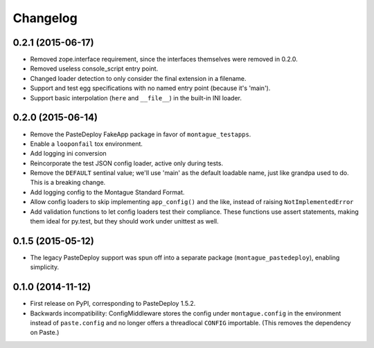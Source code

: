 
Changelog
=========

0.2.1 (2015-06-17)
-----------------------------------------

* Removed zope.interface requirement, since the interfaces themselves were removed in 0.2.0.
* Removed useless console_script entry point.
* Changed loader detection to only consider the final extension in a filename.
* Support and test egg specifications with no named entry point (because it's 'main').
* Support basic interpolation (``here`` and ``__file__``) in the built-in INI loader.

0.2.0 (2015-06-14)
-----------------------------------------

* Remove the PasteDeploy FakeApp package in favor of ``montague_testapps``.
* Enable a ``looponfail`` tox environment.
* Add logging ini conversion
* Reincorporate the test JSON config loader, active only during tests.
* Remove the ``DEFAULT`` sentinal value; we'll use 'main' as the default loadable name, just like grandpa used to do. This is a breaking change.
* Add logging config to the Montague Standard Format.
* Allow config loaders to skip implementing ``app_config()`` and the like, instead of raising ``NotImplementedError``
* Add validation functions to let config loaders test their compliance. These functions use assert statements, making them ideal for py.test, but they should work under unittest as well.

0.1.5 (2015-05-12)
-----------------------------------------

* The legacy PasteDeploy support was spun off into a separate package (``montague_pastedeploy``), enabling simplicity.

0.1.0 (2014-11-12)
-----------------------------------------

* First release on PyPI, corresponding to PasteDeploy 1.5.2.
* Backwards incompatibility: ConfigMiddleware stores the config under ``montague.config`` in the environment instead of ``paste.config`` and no longer offers a threadlocal ``CONFIG`` importable. (This removes the dependency on Paste.)
